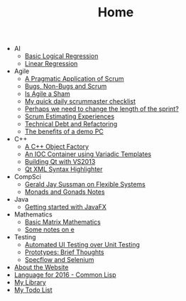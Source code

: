 #+TITLE: Home

   + AI
     + [[file:AI/logicalreg.org][Basic Logical Regression]]
     + [[file:AI/linearreg.org][Linear Regression]]
   + Agile
     + [[file:Agile/pargamticscrum.org][A Pragmatic Application of Scrum]]
     + [[file:Agile/bugsnonbugs.org][Bugs, Non-Bugs and Scrum]]
     + [[file:Agile/agilesham.org][Is Agile a Sham]]
     + [[file:Agile/dailychecklist.org][My quick daily scrummaster checklist]]
     + [[file:Agile/sprintlength.org][Perhaps we need to change the length of the sprint?]]
     + [[file:Agile/scrumestimatingexp.org][Scrum Estimating Experiences]]
     + [[file:Agile/techdebtrefactor.org][Technical Debt and Refactoring]]
     + [[file:Agile/demopc.org][The benefits of a demo PC]]
   + C++
     + [[file:C++/objectfactory.org][A C++ Object Factory]]
     + [[file:C++/iocvariadic.org][An IOC Container using Variadic Templates]]
     + [[file:C++/qtbuildnotes.org][Building Qt with VS2013]]
     + [[file:C++/qtxmlsyntax.org][Qt XML Syntax Highlighter]]
   + CompSci
     + [[file:CompSci/flexsystems.org][Gerald Jay Sussman on Flexible Systems]]
     + [[file:CompSci/monadsgonads.org][Monads and Gonads Notes]]
   + Java
     + [[file:Java/introjavafx.org][Getting started with JavaFX]]
   + Mathematics
     + [[file:Mathematics/matrix.org][Basic Matrix Mathematics]]
     + [[file:Mathematics/e.org][Some notes on e]]
   + Testing
     + [[file:Testing/autovsunit.org][Automated UI Testing over Unit Testing]]
     + [[file:Testing/prototypes.org][Prototypes: Brief Thoughts]]
     + [[file:Testing/specflowselenium.org][Specflow and Selenium]]
   + [[file:about.org][About the Website]]
   + [[file:2016-lisp.org][Language for 2016 - Common Lisp]]
   + [[file:books.org][My Library]]
   + [[file:notes.org][My Todo List]]
